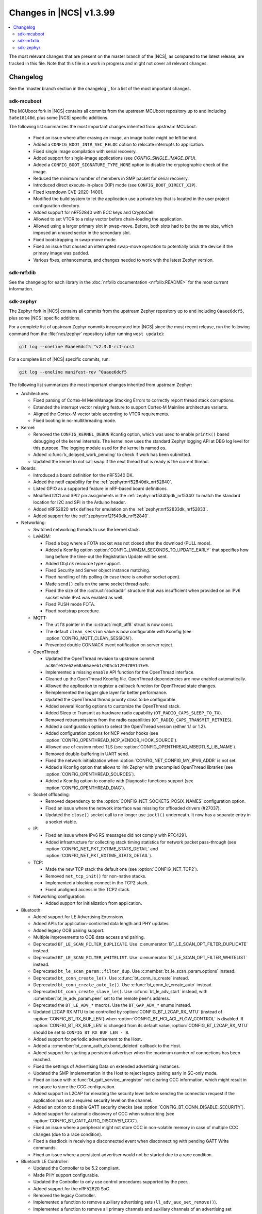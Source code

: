 .. _ncs_release_notes_latest:

Changes in |NCS| v1.3.99
########################

.. contents::
   :local:
   :depth: 2

The most relevant changes that are present on the master branch of the |NCS|, as compared to the latest release, are tracked in this file.
Note that this file is a work in progress and might not cover all relevant changes.


Changelog
*********

See the `master branch section in the changelog`_ for a list of the most important changes.


sdk-mcuboot
===========

The MCUboot fork in |NCS| contains all commits from the upstream MCUboot repository up to and including ``5a6e18148d``, plus some |NCS| specific additions.

The following list summarizes the most important changes inherited from upstream MCUboot:

  * Fixed an issue where after erasing an image, an image trailer might be left behind.
  * Added a ``CONFIG_BOOT_INTR_VEC_RELOC`` option to relocate interrupts to application.
  * Fixed single image compilation with serial recovery.
  * Added support for single-image applications (see `CONFIG_SINGLE_IMAGE_DFU`).
  * Added a ``CONFIG_BOOT_SIGNATURE_TYPE_NONE`` option to disable the cryptographic check of the image.
  * Reduced the minimum number of members in SMP packet for serial recovery.
  * Introduced direct execute-in-place (XIP) mode (see ``CONFIG_BOOT_DIRECT_XIP``).
  * Fixed kramdown CVE-2020-14001.
  * Modified the build system to let the application use a private key that is located in the user project configuration directory.
  * Added support for nRF52840 with ECC keys and CryptoCell.
  * Allowed to set VTOR to a relay vector before chain-loading the application.
  * Allowed using a larger primary slot in swap-move.
    Before, both slots had to be the same size, which imposed an unused sector in the secondary slot.
  * Fixed bootstrapping in swap-move mode.
  * Fixed an issue that caused an interrupted swap-move operation to potentially brick the device if the primary image was padded.
  * Various fixes, enhancements, and changes needed to work with the latest Zephyr version.

sdk-nrfxlib
===========

See the changelog for each library in the :doc:`nrfxlib documentation <nrfxlib:README>` for the most current information.

sdk-zephyr
==========

.. NOTE TO MAINTAINERS: The latest Zephyr commit appears in multiple places; make sure you update them all.

The Zephyr fork in |NCS| contains all commits from the upstream Zephyr repository up to and including ``0aaee6dcf5``, plus some |NCS| specific additions.

For a complete list of upstream Zephyr commits incorporated into |NCS| since the most recent release, run the following command from the :file:`ncs/zephyr` repository (after running ``west update``):

.. code-block:: none

   git log --oneline 0aaee6dcf5 ^v2.3.0-rc1-ncs1

For a complete list of |NCS| specific commits, run:

.. code-block:: none

   git log --oneline manifest-rev ^0aaee6dcf5

The following list summarizes the most important changes inherited from upstream Zephyr:

* Architectures:

  * Fixed parsing of Cortex-M MemManage Stacking Errors to correctly report thread stack corruptions.
  * Extended the interrupt vector relaying feature to support Cortex-M Mainline architecture variants.
  * Aligned the Cortex-M vector table according to VTOR requirements.
  * Fixed booting in no-multithreading mode.

* Kernel:

  * Removed the ``CONFIG_KERNEL_DEBUG`` Kconfig option, which was used to enable ``printk()`` based debugging of the kernel internals.
    The kernel now uses the standard Zephyr logging API at DBG log level for this purpose.
    The logging module used for the kernel is named ``os``.
  * Added :c:func:`k_delayed_work_pending` to check if work has been submitted.
  * Updated the kernel to not call swap if the next thread that is ready is the current thread.

* Boards:

  * Introduced a board definition for the nRF5340 DK.
  * Added the netif capability for the :ref:`zephyr:nrf52840dk_nrf52840`.
  * Listed GPIO as a supported feature in nRF-based board definitions.
  * Modified I2C1 and SPI2 pin assignments in the :ref:`zephyr:nrf5340pdk_nrf5340` to match
    the standard location for I2C and SPI in the Arduino header.
  * Added nRF52820 nrfx defines for emulation on the :ref:`zephyr:nrf52833dk_nrf52833`.
  * Added support for the :ref:`zephyr:nrf21540dk_nrf52840`.


* Networking:

  * Switched networking threads to use the kernel stack.

  * LwM2M:

    * Fixed a bug where a FOTA socket was not closed after the download (PULL mode).
    * Added a Kconfig option :option:`CONFIG_LWM2M_SECONDS_TO_UPDATE_EARLY` that specifies how long before the time-out the Registration Update will be sent.
    * Added ObjLnk resource type support.
    * Fixed Security and Server object instance matching.
    * Fixed handling of fds polling (in case there is another socket open).
    * Made ``send()`` calls on the same socket thread-safe.
    * Fixed the size of the :c:struct:`sockaddr` structure that was insufficient when provided on an IPv6 socket while IPv4 was enabled as well.
    * Fixed PUSH mode FOTA.
    * Fixed bootstrap procedure.

  * MQTT:

    * The ``utf8`` pointer in the :c:struct:`mqtt_utf8` struct is now const.
    * The default ``clean_session`` value is now configurable with Kconfig (see :option:`CONFIG_MQTT_CLEAN_SESSION`).
    * Prevented double CONNACK event notification on server reject.

  * OpenThread:

    * Updated the OpenThread revision to upstream commit ``ac86fe52e62e60a66aeeb1c905cb1294709147e9``.
    * Implemented a missing ``enable`` API function for the OpenThread interface.
    * Cleaned up the OpenThread Kconfig file.
      OpenThread dependencies are now enabled automatically.
    * Allowed the application to register a callback function for OpenThread state changes.
    * Reimplemented the logger glue layer for better performance.
    * Updated the OpenThread thread priority class to be configurable.
    * Added several Kconfig options to customize the OpenThread stack.
    * Added Sleep to Transmit as hardware radio capability (``OT_RADIO_CAPS_SLEEP_TO_TX``).
    * Removed retransmissions from the radio capabilities (``OT_RADIO_CAPS_TRANSMIT_RETRIES``).
    * Added a configuration option to select the OpenThread version (either 1.1 or 1.2).
    * Added configuration options for NCP vendor hooks (see :option:`CONFIG_OPENTHREAD_NCP_VENDOR_HOOK_SOURCE`).
    * Allowed use of custom mbed TLS (see :option:`CONFIG_OPENTHREAD_MBEDTLS_LIB_NAME`).
    * Removed double-buffering in UART send.
    * Fixed the network initialization when :option:`CONFIG_NET_CONFIG_MY_IPV6_ADDR` is not set.
    * Added a Kconfig option that allows to link Zephyr with precompiled OpenThread libraries (see :option:`CONFIG_OPENTHREAD_SOURCES`).
    * Added a Kconfig option to compile with Diagnostic functions support (see :option:`CONFIG_OPENTHREAD_DIAG`).

  * Socket offloading:

    * Removed dependency to the :option:`CONFIG_NET_SOCKETS_POSIX_NAMES` configuration option.
    * Fixed an issue where the network interface was missing for offloaded drivers (#27037).
    * Updated the ``close()`` socket call to no longer use ``ioctl()`` underneath.
      It now has a separate entry in a socket vtable.

  * IP:

    * Fixed an issue where IPv6 RS messages did not comply with RFC4291.
    * Added infrastructure for collecting stack timing statistics for network packet pass-through (see :option:`CONFIG_NET_PKT_TXTIME_STATS_DETAIL` and :option:`CONFIG_NET_PKT_RXTIME_STATS_DETAIL`).

  * TCP:

    * Made the new TCP stack the default one (see :option:`CONFIG_NET_TCP2`).
    * Removed ``net_tcp_init()`` for non-native stacks.
    * Implemented a blocking connect in the TCP2 stack.
    * Fixed unaligned access in the TCP2 stack.

  * Networking configuration:

    * Added support for initialization from application.

* Bluetooth:

  * Added support for LE Advertising Extensions.
  * Added APIs for application-controlled data length and PHY updates.
  * Added legacy OOB pairing support.
  * Multiple improvements to OOB data access and pairing.
  * Deprecated ``BT_LE_SCAN_FILTER_DUPLICATE``.
    Use :c:enumerator:`BT_LE_SCAN_OPT_FILTER_DUPLICATE` instead.
  * Deprecated ``BT_LE_SCAN_FILTER_WHITELIST``.
    Use :c:enumerator:`BT_LE_SCAN_OPT_FILTER_WHITELIST` instead.
  * Deprecated ``bt_le_scan_param::filter_dup``.
    Use :c:member:`bt_le_scan_param.options` instead.
  * Deprecated ``bt_conn_create_le()``.
    Use :c:func:`bt_conn_le_create` instead.
  * Deprecated ``bt_conn_create_auto_le()``.
    Use :c:func:`bt_conn_le_create_auto` instead.
  * Deprecated ``bt_conn_create_slave_le()``.
    Use :c:func:`bt_le_adv_start` instead, with :c:member:`bt_le_adv_param.peer` set to the remote peer's address.
  * Deprecated the ``BT_LE_ADV_*`` macros.
    Use the ``BT_GAP_ADV_*`` enums instead.
  * Updated L2CAP RX MTU to be controlled by :option:`CONFIG_BT_L2CAP_RX_MTU` (instead of :option:`CONFIG_BT_RX_BUF_LEN`) when :option:`CONFIG_BT_HCI_ACL_FLOW_CONTROL` is disabled.
    If :option:`CONFIG_BT_RX_BUF_LEN` is changed from its default value, :option:`CONFIG_BT_L2CAP_RX_MTU` should be set to ``CONFIG_BT_RX_BUF_LEN - 8``.
  * Added support for periodic advertisement to the Host.
  * Added a :c:member:`bt_conn_auth_cb.bond_deleted` callback to the Host.
  * Added support for starting a persistent advertiser when the maximum number of connections has been reached.
  * Fixed the settings of Advertising Data on extended advertising instances.
  * Updated the SMP implementation in the Host to reject legacy pairing early in SC-only mode.
  * Fixed an issue with :c:func:`bt_gatt_service_unregister` not clearing CCC information, which might result in no space to store the CCC configuration.
  * Added support in L2CAP for elevating the security level before sending the connection request if the application has set a required security level on the channel.
  * Added an option to disable GATT security checks (see :option:`CONFIG_BT_CONN_DISABLE_SECURITY`).
  * Added support for automatic discovery of CCC when subscribing (see :option:`CONFIG_BT_GATT_AUTO_DISCOVER_CCC`).
  * Fixed an issue where a peripheral might not store CCC in non-volatile memory in case of multiple CCC changes (due to a race condition).
  * Fixed a deadlock in receiving a disconnected event when disconnecting with pending GATT Write commands.
  * Fixed an issue where a persistent advertiser would not be started due to a race condition.

* Bluetooth LE Controller:

  * Updated the Controller to be 5.2 compliant.
  * Made PHY support configurable.
  * Updated the Controller to only use control procedures supported by the peer.
  * Added support for the nRF52820 SoC.
  * Removed the legacy Controller.
  * Implemented a function to remove auxiliary advertising sets (``ll_adv_aux_set_remove()``).
  * Implemented a function to remove all primary channels and auxiliary channels of an advertising set (``ll_adv_aux_set_clear()``).
  * Fixed overflow that could happen when using uninitialized PDU.
  * Removed redundant :option:`CONFIG_BT_LL_SW_SPLIT` conditional.
  * Enforced that the Read RSSI command is supported if the Connection State is supported.
  * Added missing aux acquire on periodic advertising.
  * Updated the implementation to schedule non-overlapping sync PDUs.
  * Fixed the handling of HCI commands for extended advertising.
  * Added a terminate event for extended advertising.
  * Filled the missing Periodic Advertising interval in the Extended Advertising Report when auxiliary PDUs contain Sync Info fields.
  * Filled the referenced event counter of the Periodic Advertising SYNC_IND PDU into the Sync Info structure in the Common Extended Advertising Header Format.
  * Switched HCI threads to use the kernel stack.

* Bluetooth Mesh:

  * Removed the ``net_idx`` parameter from the Health Client model APIs because it can be derived (by the stack) from the ``app_idx`` parameter.
  * Documented :ref:`Mesh Shell commands <zephyr:bluetooth_mesh_shell>`.
  * Allowed to configure the advertiser stack size (see :option:`CONFIG_BT_MESH_ADV_STACK_SIZE`).
  * Resolved a corner case where the segmented sending would be rescheduled before the segments were done sending.
  * Fixed dangling transport segmentation buffer pointer when Friend feature is enabled.
  * Switched advertising threads to use the kernel stack.

* Bluetooth shell:

  * Added an advertising option for undirected one-time advertising.
  * Added an advertising option for advertising using identity address when local privacy is enabled.
  * Added an advertising option for directed advertising to privacy-enabled peer when local privacy is disabled.
  * Updated the info command to print PHY and data length information.

* Drivers:

  * Bluetooth HCI:

    * Fixed missing ``gpio_dt_flags`` in :c:struct:`spi_cs_control` in the HCI driver over SPI transport.

  * Clock control:

    * Fixed an issue in the nRF clock control driver that could lead to a fatal error during the system initialization, when calibration was started before kernel services became available.
    * Reworked the nRF clock control driver implementation to use the On-Off Manager.

  * Display:

    * Added support for temperature sensors in the SSD16xx driver.

  * Entropy:

    * Fixed a race condition in the nRF5 entropy driver that could result in missing the wake-up event (which caused the ``kernel.memory_protection.stack_random`` test to fail).

  * EEPROM:

    * Fixed chip-select GPIO flags extraction from DTS in AT2x driver.

  * Flash:

    * Extended the flash API with the :c:func:`flash_get_parameters` function.
    * Fixed an issue in the Nordic Semiconductor nRF flash driver (soc_flash_nrf) that caused operations to fail if a Bluetooth central had multiple connections.
    * Added support for a 2 IO pin setup in the nRF QSPI NOR flash driver (nrf_qspi_nor).
    * Added support for sub-word lengths of read and write transfers in the nRF QSPI NOR flash driver (nrf_qspi_nor).
    * Improved the handling of erase operations in the nRF QSPI NOR flash driver (nrf_qspi_nor), the AT45 family flash driver (spi_flash_at45), and the SPI NOR flash driver (spi_nor).
      Now the operation is not started if it cannot be completed successfully.
    * Established the unrestricted alignment of flash reads for all drivers.
    * Enhanced the nRF QSPI NOR flash driver (nrf_qspi_nor) so that it supports unaligned read offset, read length, and buffer offset.
    * Added SFDP support in the SPI NOR flash driver (spi_nor).
    * Fixed a regression in the nRF flash driver (soc_flash_nrf) when using the :option:`CONFIG_BT_CTLR_LOW_LAT` option.

  * GPIO:

    * Removed deprecated API functions and macros.
    * Improved allocation of GPIOTE channels in the nRF GPIO driver (gpio_nrfx).

  * I2C:

    * Fixed handling of scattered transactions in the nRF TWIM nrfx driver (i2c_nrfx_twim) by introducing an optional concatenation buffer.
    * Used a time limit (100 ms) when waiting for transactions to complete, in both nRF drivers.

  * IEEE 802.15.4:

    * Added 802.15.4 multiprotocol support (see :option:`CONFIG_NRF_802154_MULTIPROTOCOL_SUPPORT`).
    * Added the Kconfig option :option:`CONFIG_IEEE802154_VENDOR_OUI_ENABLE` for defining OUI.

  * LoRa:

    * Added support for SX126x transceivers.

  * PWM:

    * Clarified the expected API behavior regarding zero pulse length and non-zero pulse equal to period length.

  * Sensors:

    * Added support for the IIS2DH accelerometer.
    * Added the :c:func:`sensor_attr_get` API function for getting the value of a sensor attribute.
    * Added support for the :ref:`zephyr:wsen-itds`.

  * Serial:

    * Clarified in the UART API that the :c:enumerator:`UART_RX_RDY` event is to be generated before :c:enumerator:`UART_RX_DISABLED` if any received data remains.
      Updated all drivers in this regard.
    * Changed the nRF UART nrfx drivers (uart_nrfx_uart/uarte) to use the DT ``hw-flow-control`` property instead of Kconfig options.
    * Fixed disabling of the TX interrupt in the uart_nrfx_uart driver.
    * Fixed the uart_nrfx_uarte driver to prevent spurious :c:enumerator:`UART_RX_BUF_REQUEST` events.
    * Removed counters reset from :c:func:`uart_rx_enable` in the nrf_uarte driver.
    * Changed wrappers of optional API functions to always be present and return ``-ENOTSUP`` when a given function is not implemented in the driver that is used.
    * Added another error code (``-EACCES``) that can be returned by the :c:func:`uart_rx_buf_rsp` API function.
      Updated all existing drivers that implement this function accordingly.
    * Added initial clean-up of the receiver state in the nRF UARTE driver (uart_nrfx_uarte).
    * Added initial disabling of the UART peripheral before its pins are configured in the nRF UART/UARTE drivers (uart_nrfx_uart/uarte).

  * SPI:

    * Updated the implementation of the nRF SPIM driver (spi_nrfx_spim) to support data rates higher than 8 Mbps in the nRF5340 SoC.
    * Changed wrappers of optional API functions to always be present and return ``-ENOTSUP`` when a given function is not implemented in the driver that is used.
    * Updated the ``cs-gpios`` properties in DT SPI nodes with proper GPIO flags specifying the active level.
      Updated the related drivers to use the flags from ``cs-gpios`` properties instead of hard-coded values.

  * Timer:

    * Fixed an issue in the nRF Real Time Counter Timer driver (nrf_rtc_timer) that could cause time-outs to be triggered prematurely.
    * Fixed announcing of kernel ticks in the nRF Real Time Counter Timer driver (nrf_rtc_timer) that made some kernel tests fail when the :option:`CONFIG_TICKLESS_KERNEL` option was disabled.

  * USB:

    * Unified endpoint helper macros across all USB device drivers.
    * Fixed handling of fragmented transfers on the control OUT endpoint in the Nordic Semiconductor USB Device Controller driver (usb_dc_nrfx).
    * Introduced names for threads used in USB classes, to aid debugging.
    * Updated the way the :c:func:`usb_enable` function should be used.
      For some samples, this function was invoked automatically on system boot-up to enable the USB subsystem, but now it must be called explicitly by the application.
      If your application relies on any of the following Kconfig options, it must also enable the USB subsystem:

      * :option:`CONFIG_OPENTHREAD_NCP_SPINEL_ON_UART_ACM`
      * :option:`CONFIG_USB_DEVICE_NETWORK_ECM`
      * :option:`CONFIG_USB_DEVICE_NETWORK_EEM`
      * :option:`CONFIG_USB_DEVICE_NETWORK_RNDIS`
      * :option:`CONFIG_TRACING_BACKEND_USB`
      * :option:`CONFIG_USB_UART_CONSOLE`

    * Fixed an issue that CDC ACM was not accepting OUT transfers after Resume from Suspend.
    * Fixed an issue with remote wake-up requests in the nRF driver.
    * Updated the implementation of the HID class to allow sending data only in CONFIGURED state.
    * Updated to use the kernel stack for threads not running in user space.

  * Watchdog:

    * Updated the description of the :c:func:`wdt_feed` API function to reflect an additional error return code.

* Storage and file systems:

  * Fixed a possible NULL pointer dereference when using any of the ``fs_`` functions.
    The functions will now return an error code in this case.
  * Fixed a garbage-collection issue in the NVS subsystem.
  * Added the Kconfig option :option:`CONFIG_FS_FATFS_EXFAT` for enabling exFAT support.
  * Added support for file open flags to fs and POSIX API.

* Management:

  * MCUmgr:

    * Moved mcumgr into its own directory.
    * Switched UDP port to use the kernel stack.
    * Added missing socket close in error path for SMP.

  * Added support for Open Supervised Device Protocol (OSDP) (see :option:`CONFIG_OSDP`).

  * updatehub:

    * Moved updatehub from :file:`lib` to :file:`subsys/mgmt`.
    * Fixed out-of-bounds access and added a return value check for ``flash_img_init()``.
    * Fixed a ``getaddrinfo`` resource leak.

* Settings:

  * Updated the implementation to return an error rather than faulting if there is an attempt to read a setting from a channel that does not support reading.
  * Disallowed modifying the content of a static subtree name.

* LVGL:

  * Updated the library to the new major release v7.0.2.
  * Aligned LVGL Kconfig constants with suggested defaults from upstream.

* Tracing:

  * Updated the API to check if the init function exists prior to calling it.

* Logging:

  * Fixed immediate logging with multiple backends.
  * Switched logging thread to use the kernel stack.
  * Allowed users to disable all shell backends at once using :option:`CONFIG_SHELL_LOG_BACKEND`.
  * Added a logging backend for the Spinel protocol.
  * Fixed timestamp calculation when using NEWLIB.

* Shell:

  * Switched to use the kernel stack.
  * Fixed the select command.
  * Fixed prompting dynamic commands.

* libc:

  * Simplified newlib malloc arena definition.

* Devicetree:

  * Removed all nRF-specific aliases to particular hardware peripherals, because they are no longer needed now that nodes can be addressed by node labels.
    For example, you should now use ``DT_NODELABEL(i2c0)`` instead of ``DT_ALIAS(i2c_0)``.

* Build system:

  * Renamed the ``TEXT_SECTION_OFFSET`` symbol to ``ROM_START_OFFSET``.
  * Added a number of iterable section macros to the set of linker macros, including ``Z_ITERABLE_SECTION_ROM`` and ``Z_ITERABLE_SECTION_RAM``.
  * Added a new Zephyr Build Configuration package with support for specific build configuration for Zephyr derivatives (including forks).
    See :ref:`zephyr:cmake_pkg` for more information.
  * Removed the set of ``*_if_kconfig()`` CMake functions.
    Use ``_ifdef(CONFIG_ ...)`` instead.
  * BOARD, SOC, DTS, and ARCH roots can now be specified in each module's :file:`zephyr/module.yml` file (see :ref:`modules_build_settings`).
    If you use something similar to ``source $(SOC_DIR)/<path>``, change it to ``rsource <relative>/<path>`` or similar.

* Samples:

  * Updated the :ref:`zephyr:nrf-system-off-sample` to better support low-power states of Nordic Semiconductor devices.
  * Updated the :ref:`zephyr:usb_mass` to perform all application-level configuration before the USB subsystem starts.
    The sample now also supports FAT file systems on external storage.
  * Updated the :ref:`zephyr:nvs-sample` sample to do a full chip erase when programming.
  * Fixed the build of the :ref:`zephyr:bluetooth-mesh-onoff-level-lighting-vnd-sample` application with mcumgr.
  * Added new commands ``write_unaligned`` and ``write_pattern`` to the :ref:`zephyr:samples_flash_shell`.
  * Fixed the ``cmd_hdr`` and ``acl_hdr`` usage in the :ref:`zephyr:bluetooth-hci-spi-sample` sample.
  * Removed the NFC sample.
  * Updated the configuration for extended advertising in the :ref:`zephyr:bluetooth-hci-uart-sample` and :ref:`zephyr:bluetooth-hci-rpmsg-sample` samples.

* Modules:

  * Introduced a ``depends`` keyword that can be added to a module's :file:`module.yml` file to declare dependencies to other modules.
    This allows to correctly establish the order of processing.

* Testing infrastructure:

  * sanitycheck:

    * Added an ``integration`` option that is used to list platforms to use in integration testing (CI) and avoids whitelisting platforms.
    * Updated sanitycheck to not expect a PASS result from build_only instances.
    * Added a command line option for the serial_pty script.
    * Added support for ``only_tags`` in the platform definition.
    * Disabled returning errors on warnings.

* Other:

  * Implemented ``nanosleep`` in the POSIX subsystem.
  * Deprecated the Zephyr-specific types in favor of the standard C99 int types.
  * Removed ``CONFIG_NET_IF_USERSPACE_ACCESS``, because it is no longer needed.
  * Renamed some attributes in the :c:struct:`device` struct: ``config_info`` to ``config``, ``driver_api`` to ``api``, and ``driver_data`` to ``data``.

The following list contains |NCS| specific additions:

* Added support for the |NCS|'s :ref:`partition_manager`, which can be used for flash partitioning.
* Added the following network socket and address extensions to the :ref:`zephyr:bsd_sockets_interface` interface to support the functionality provided by the :ref:`nrfxlib:bsdlib`:

  AF_LTE, NPROTO_AT, NPROTO_PDN, NPROTO_DFU, SOCK_MGMT, SO_RCVTIMEO, SO_BINDTODEVICE, SOL_PDN, SOL_DFU, SO_PDN_CONTEXT_ID, SO_PDN_STATE, SOL_DFU, SO_DFU_ERROR, TLS_SESSION_CACHE, SO_SNDTIMEO, MSG_TRUNC, SO_SILENCE_ALL, SO_IP_ECHO_REPLY, SO_IPV6_ECHO_REPLY
* Added support for enabling TLS caching when using the :ref:`zephyr:mqtt_socket_interface` library.
  See :c:macro:`TLS_SESSION_CACHE`.
* Updated the nrf9160ns DTS to support accessing the CryptoCell CC310 hardware from non-secure code.
